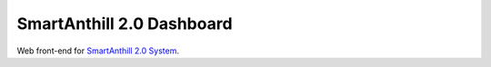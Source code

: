 SmartAnthill 2.0 Dashboard
==========================

Web front-end for `SmartAnthill 2.0 System <https://github.com/smartanthill/smartanthill2_0>`_.
